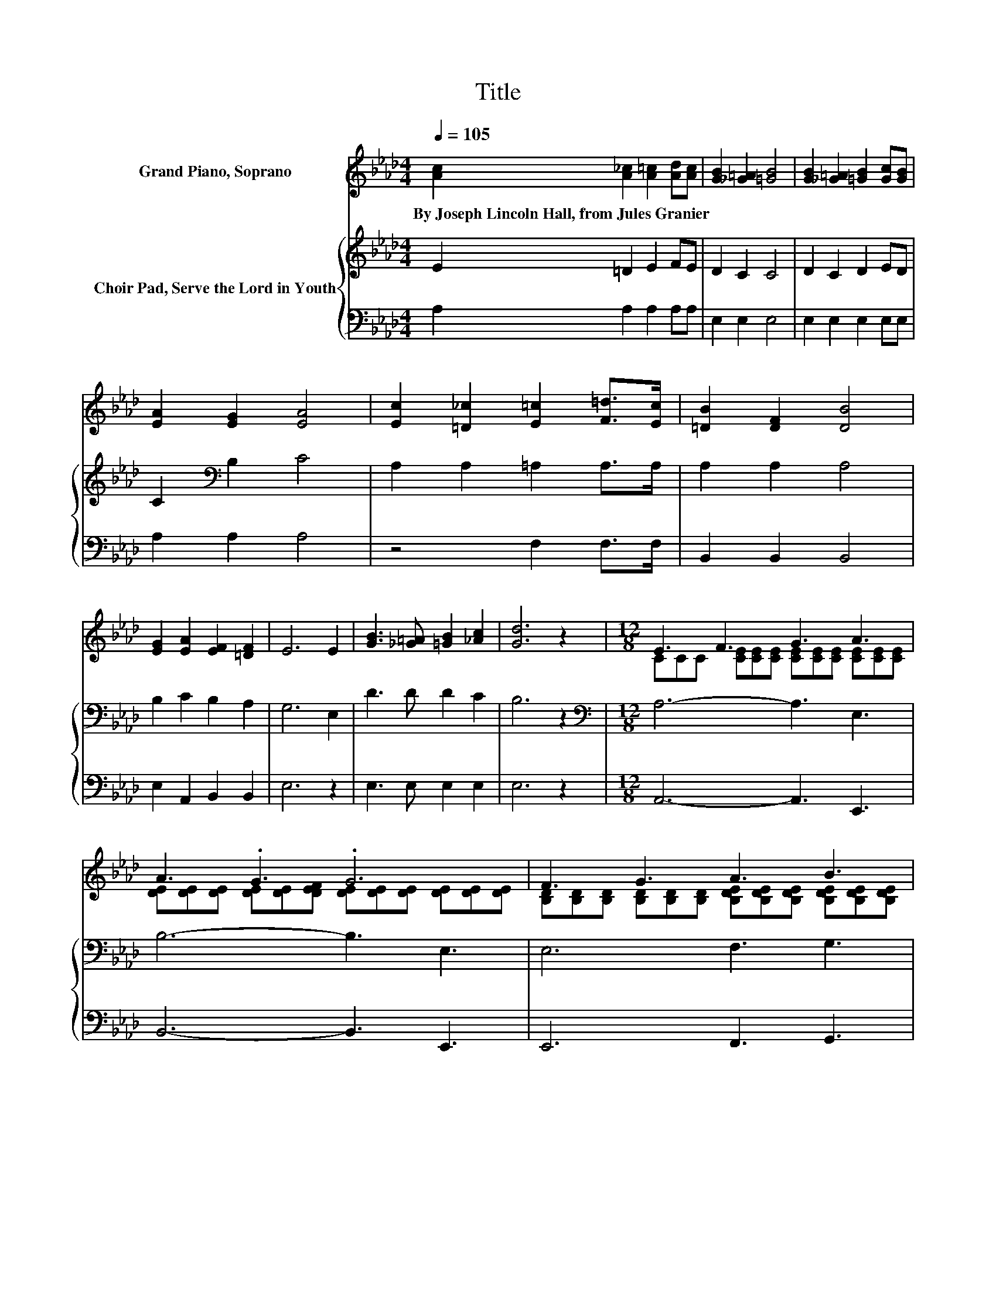 X:1
T:Title
%%score ( 1 2 ) { 3 | 4 }
L:1/8
Q:1/4=105
M:4/4
K:Ab
V:1 treble nm="Grand Piano, Soprano"
V:2 treble 
V:3 treble nm="Choir Pad, Serve the Lord in Youth"
V:4 bass 
V:1
 [Ac]2 [A_c]2 [A=c]2 [Ad][Ac] | [GB]2 [_G=A]2 [=GB]4 | [GB]2 [_G=A]2 [=GB]2 [Gc][GB] | %3
w: By~Joseph~Lincoln~Hall,~from~Jules~Granier * * * *|||
 [EA]2 [EG]2 [EA]4 | [Ec]2 [=D_c]2 [E=c]2 [F=d]>[Ec] | [=DB]2 [DF]2 [DB]4 | %6
w: |||
 [EG]2 [EA]2 [EF]2 [=DF]2 | E6 E2 | [GB]3 [_G=A] [=GB]2 [_Ac]2 | [Gd]6 z2 |[M:12/8] E3 F3 G3 A3 | %11
w: |||||
 A3 .G3 .G6 | F3 G3 A3 B3 | B3 .A3 A6 | E3 c6 B3 | B3 A3 G3 F3 | E6- E2- E/ z/ z3 | %17
w: ||||||
 A-[=DA-][DA-] [DA-][DA-][DA] [DF]3 z2 B | B-[EGB-][EGB-] [EGB-][EGB-][EGB] [EG]3 [EA]3 | %19
w: ||
 [EB]3 [Fc]3 [Ad]3 [Ae]3 | [FAf]6- [FAf]2- [FAf]/ z/ z2 A | [Ac]3- [Ac]2 [Ac] [Ge]3- [Ge]2 [Ge] | %22
w: |||
 [EA]12 |] %23
w: |
V:2
 x8 | x8 | x8 | x8 | x8 | x8 | x8 | x8 | x8 | x8 | %10
[M:12/8] CCC [CE][CE][CE] [CE][CE][CE] [CE][CE][CE] | %11
 [DE][DE][DE] [DE][DE][DEF] [DE][DE][DE] [DE][DE][DE] | %12
 [B,D][B,D][B,D] [B,D][B,D][B,D] [B,DE][B,DE][B,DE] [B,DE][B,DE][B,DE] | %13
 [CE][CE][CE] [CE][CE][CEG] [CE][CE][CE] [CE][CE][CE] | %14
 CCC [CE][CE][CE] [C=E][CE][CE] [CE][CE][CE] | %15
 [CF][CF][CF] [CF][CF][CF] [B,D][B,D][B,D] [B,D][B,D][B,D] | CCC CCC C3 z2 A | .=D3 z3 z6 | %18
 .[EG]3 z3 z6 | x12 | x12 | x12 | x12 |] %23
V:3
 E2 =D2 E2 FE | D2 C2 C4 | D2 C2 D2 ED | C2[K:bass] B,2 C4 | A,2 A,2 =A,2 A,>A, | A,2 A,2 A,4 | %6
 B,2 C2 B,2 A,2 | G,6 E,2 | D3 D D2 C2 | B,6 z2 |[M:12/8][K:bass] A,6- A,3 E,3 | B,6- B,3 E,3 | %12
 E,6 F,3 G,3 | A,6- A,3 E,3 | C,3 A,,3 G,,6 | F,,6 D,3 B,,3 | E,3 C,3 A,,3 z2 A, | %17
 A,A,A, A,A,A, A,3 z2 B, | DDD DDD D3 C3 | B,3 A,3 D3 C3 | D6- D2- D/ z/ z2 A, | %21
 E3- E2 E D3- D2 D | C12 |] %23
V:4
 A,2 A,2 A,2 A,A, | E,2 E,2 E,4 | E,2 E,2 E,2 E,E, | A,2 A,2 A,4 | z4 F,2 F,>F, | B,,2 B,,2 B,,4 | %6
 E,2 A,,2 B,,2 B,,2 | E,6 z2 | E,3 E, E,2 E,2 | E,6 z2 |[M:12/8] A,,6- A,,3 E,,3 | %11
 B,,6- B,,3 E,,3 | E,,6 F,,3 G,,3 | A,,6- A,,3 E,,3 | C,,3 A,,,3 G,,,6 | D,,,6 D,,3 B,,,3 | %16
 E,,3 C,,3 A,,,3 z3 | [B,,F,][B,,F,][B,,F,] [B,,F,][B,,F,][B,,F,] [B,,F,]3 z3 | %18
 [E,B,][E,B,][E,B,] [E,B,][E,B,][E,B,] [E,B,]3 A,3 | G,3 G,3 F,3 E,3 | D,6- D,2- D,/ z/ z3 | %21
 E,3- E,2 E, E,3- E,2 E, | A,,12 |] %23

